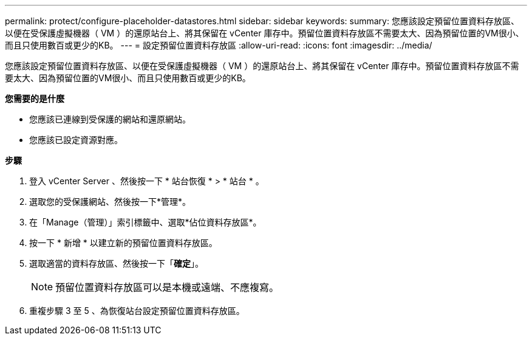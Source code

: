 ---
permalink: protect/configure-placeholder-datastores.html 
sidebar: sidebar 
keywords:  
summary: 您應該設定預留位置資料存放區、以便在受保護虛擬機器（ VM ）的還原站台上、將其保留在 vCenter 庫存中。預留位置資料存放區不需要太大、因為預留位置的VM很小、而且只使用數百或更少的KB。 
---
= 設定預留位置資料存放區
:allow-uri-read: 
:icons: font
:imagesdir: ../media/


[role="lead"]
您應該設定預留位置資料存放區、以便在受保護虛擬機器（ VM ）的還原站台上、將其保留在 vCenter 庫存中。預留位置資料存放區不需要太大、因為預留位置的VM很小、而且只使用數百或更少的KB。

*您需要的是什麼*

* 您應該已連線到受保護的網站和還原網站。
* 您應該已設定資源對應。


*步驟*

. 登入 vCenter Server 、然後按一下 * 站台恢復 * > * 站台 * 。
. 選取您的受保護網站、然後按一下*管理*。
. 在「Manage（管理）」索引標籤中、選取*佔位資料存放區*。
. 按一下 * 新增 * 以建立新的預留位置資料存放區。
. 選取適當的資料存放區、然後按一下「*確定*」。
+

NOTE: 預留位置資料存放區可以是本機或遠端、不應複寫。

. 重複步驟 3 至 5 、為恢復站台設定預留位置資料存放區。

